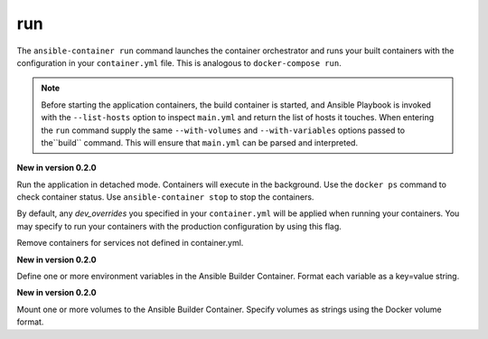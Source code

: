 run
===

.. program:: ansible-container run

The ``ansible-container run`` command launches the container orchestrator and runs
your built containers with the configuration in your ``container.yml`` file. This is
analogous to ``docker-compose run``.

.. note::

    Before starting the application containers, the build container is started, and Ansible Playbook is
    invoked with the ``--list-hosts`` option to inspect ``main.yml`` and return the list of hosts
    it touches. When entering the ``run`` command supply the same ``--with-volumes`` and
    ``--with-variables`` options passed to the``build`` command. This will ensure that ``main.yml``
    can be parsed and interpreted.

.. option:: -d, --detached

**New in version 0.2.0**

Run the application in detached mode. Containers will execute in the background. Use the ``docker ps`` command
to check container status. Use ``ansible-container stop`` to stop the containers.

.. option:: --production

By default, any `dev_overrides` you specified in your ``container.yml`` will be
applied when running your containers. You may specify to run your containers with
the production configuration by using this flag.

.. option:: --remove-orphans

Remove containers for services not defined in container.yml.

.. option:: --with-variables WITH_VARIABLES [WITH_VARIABLES ...]

**New in version 0.2.0**

Define one or more environment variables in the Ansible Builder Container. Format each variable as a
key=value string.

.. option:: --with-volumes WITH_VOLUMES [WITH_VOLUMES ...]

**New in version 0.2.0**

Mount one or more volumes to the Ansible Builder Container. Specify volumes as strings using the Docker
volume format.
